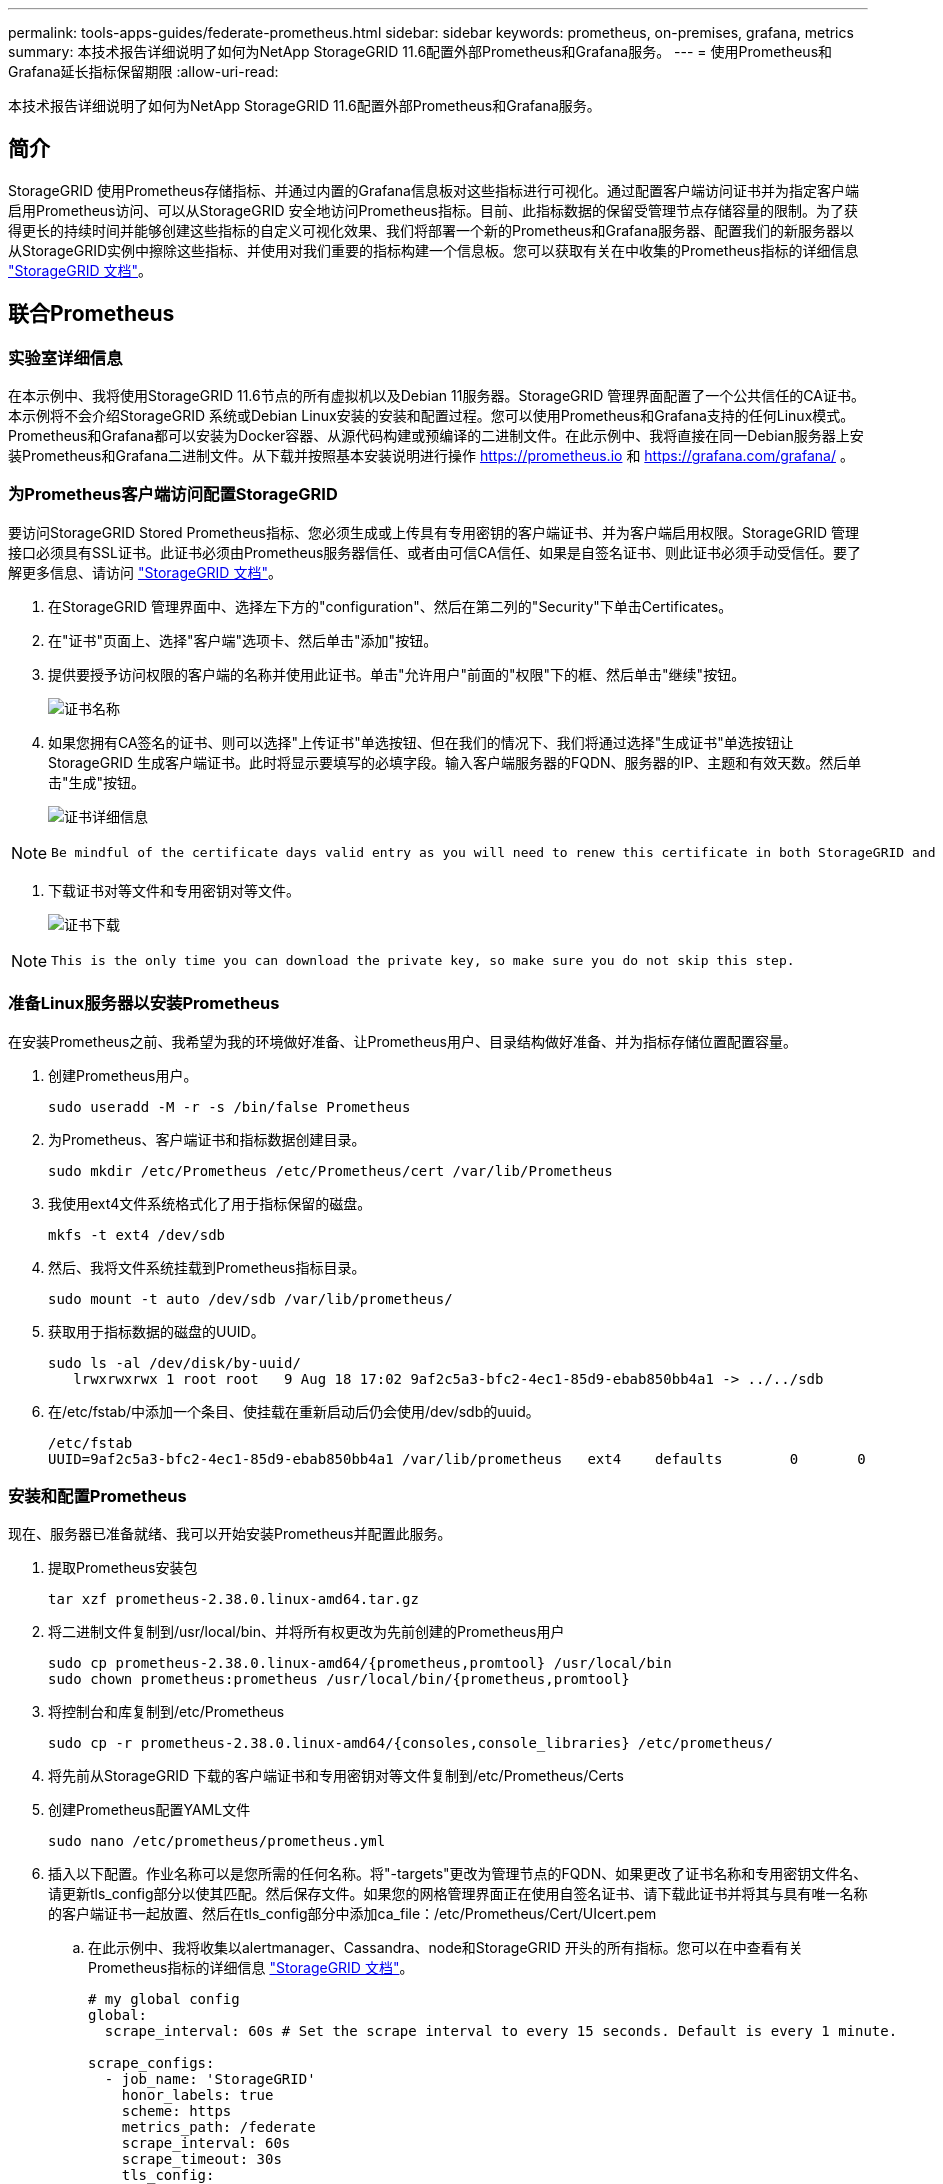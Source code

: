 ---
permalink: tools-apps-guides/federate-prometheus.html 
sidebar: sidebar 
keywords: prometheus, on-premises, grafana, metrics 
summary: 本技术报告详细说明了如何为NetApp StorageGRID 11.6配置外部Prometheus和Grafana服务。 
---
= 使用Prometheus和Grafana延长指标保留期限
:allow-uri-read: 


[role="lead"]
本技术报告详细说明了如何为NetApp StorageGRID 11.6配置外部Prometheus和Grafana服务。



== 简介

StorageGRID 使用Prometheus存储指标、并通过内置的Grafana信息板对这些指标进行可视化。通过配置客户端访问证书并为指定客户端启用Prometheus访问、可以从StorageGRID 安全地访问Prometheus指标。目前、此指标数据的保留受管理节点存储容量的限制。为了获得更长的持续时间并能够创建这些指标的自定义可视化效果、我们将部署一个新的Prometheus和Grafana服务器、配置我们的新服务器以从StorageGRID实例中擦除这些指标、并使用对我们重要的指标构建一个信息板。您可以获取有关在中收集的Prometheus指标的详细信息 https://docs.netapp.com/us-en/storagegrid-116/monitor/commonly-used-prometheus-metrics.html["StorageGRID 文档"^]。



== 联合Prometheus



=== 实验室详细信息

在本示例中、我将使用StorageGRID 11.6节点的所有虚拟机以及Debian 11服务器。StorageGRID 管理界面配置了一个公共信任的CA证书。本示例将不会介绍StorageGRID 系统或Debian Linux安装的安装和配置过程。您可以使用Prometheus和Grafana支持的任何Linux模式。Prometheus和Grafana都可以安装为Docker容器、从源代码构建或预编译的二进制文件。在此示例中、我将直接在同一Debian服务器上安装Prometheus和Grafana二进制文件。从下载并按照基本安装说明进行操作 https://prometheus.io[] 和 https://grafana.com/grafana/[] 。



=== 为Prometheus客户端访问配置StorageGRID

要访问StorageGRID Stored Prometheus指标、您必须生成或上传具有专用密钥的客户端证书、并为客户端启用权限。StorageGRID 管理接口必须具有SSL证书。此证书必须由Prometheus服务器信任、或者由可信CA信任、如果是自签名证书、则此证书必须手动受信任。要了解更多信息、请访问 https://docs.netapp.com/us-en/storagegrid-116/admin/configuring-administrator-client-certificates.html["StorageGRID 文档"]。

. 在StorageGRID 管理界面中、选择左下方的"configuration"、然后在第二列的"Security"下单击Certificates。
. 在"证书"页面上、选择"客户端"选项卡、然后单击"添加"按钮。
. 提供要授予访问权限的客户端的名称并使用此证书。单击"允许用户"前面的"权限"下的框、然后单击"继续"按钮。
+
image::../media/prometheus/cert_name.png[证书名称]

. 如果您拥有CA签名的证书、则可以选择"上传证书"单选按钮、但在我们的情况下、我们将通过选择"生成证书"单选按钮让StorageGRID 生成客户端证书。此时将显示要填写的必填字段。输入客户端服务器的FQDN、服务器的IP、主题和有效天数。然后单击"生成"按钮。
+
image::../media/prometheus/cert_detail.png[证书详细信息]



[NOTE]
====
 Be mindful of the certificate days valid entry as you will need to renew this certificate in both StorageGRID and the Prometheus server before it expires to maintain uninterrupted collection.
====
. 下载证书对等文件和专用密钥对等文件。
+
image::../media/prometheus/cert_download.png[证书下载]



[NOTE]
====
 This is the only time you can download the private key, so make sure you do not skip this step.
====


=== 准备Linux服务器以安装Prometheus

在安装Prometheus之前、我希望为我的环境做好准备、让Prometheus用户、目录结构做好准备、并为指标存储位置配置容量。

. 创建Prometheus用户。
+
[source, console]
----
sudo useradd -M -r -s /bin/false Prometheus
----
. 为Prometheus、客户端证书和指标数据创建目录。
+
[source, console]
----
sudo mkdir /etc/Prometheus /etc/Prometheus/cert /var/lib/Prometheus
----
. 我使用ext4文件系统格式化了用于指标保留的磁盘。
+
[listing]
----
mkfs -t ext4 /dev/sdb
----
. 然后、我将文件系统挂载到Prometheus指标目录。
+
[listing]
----
sudo mount -t auto /dev/sdb /var/lib/prometheus/
----
. 获取用于指标数据的磁盘的UUID。
+
[listing]
----
sudo ls -al /dev/disk/by-uuid/
   lrwxrwxrwx 1 root root   9 Aug 18 17:02 9af2c5a3-bfc2-4ec1-85d9-ebab850bb4a1 -> ../../sdb
----
. 在/etc/fstab/中添加一个条目、使挂载在重新启动后仍会使用/dev/sdb的uuid。
+
[listing]
----
/etc/fstab
UUID=9af2c5a3-bfc2-4ec1-85d9-ebab850bb4a1 /var/lib/prometheus	ext4	defaults	0	0
----




=== 安装和配置Prometheus

现在、服务器已准备就绪、我可以开始安装Prometheus并配置此服务。

. 提取Prometheus安装包
+
[source, console]
----
tar xzf prometheus-2.38.0.linux-amd64.tar.gz
----
. 将二进制文件复制到/usr/local/bin、并将所有权更改为先前创建的Prometheus用户
+
[source, console]
----
sudo cp prometheus-2.38.0.linux-amd64/{prometheus,promtool} /usr/local/bin
sudo chown prometheus:prometheus /usr/local/bin/{prometheus,promtool}
----
. 将控制台和库复制到/etc/Prometheus
+
[source, console]
----
sudo cp -r prometheus-2.38.0.linux-amd64/{consoles,console_libraries} /etc/prometheus/
----
. 将先前从StorageGRID 下载的客户端证书和专用密钥对等文件复制到/etc/Prometheus/Certs
. 创建Prometheus配置YAML文件
+
[source, console]
----
sudo nano /etc/prometheus/prometheus.yml
----
. 插入以下配置。作业名称可以是您所需的任何名称。将"-targets"更改为管理节点的FQDN、如果更改了证书名称和专用密钥文件名、请更新tls_config部分以使其匹配。然后保存文件。如果您的网格管理界面正在使用自签名证书、请下载此证书并将其与具有唯一名称的客户端证书一起放置、然后在tls_config部分中添加ca_file：/etc/Prometheus/Cert/UIcert.pem
+
.. 在此示例中、我将收集以alertmanager、Cassandra、node和StorageGRID 开头的所有指标。您可以在中查看有关Prometheus指标的详细信息 https://docs.netapp.com/us-en/storagegrid-116/monitor/commonly-used-prometheus-metrics.html["StorageGRID 文档"^]。
+
[source, yaml]
----
# my global config
global:
  scrape_interval: 60s # Set the scrape interval to every 15 seconds. Default is every 1 minute.

scrape_configs:
  - job_name: 'StorageGRID'
    honor_labels: true
    scheme: https
    metrics_path: /federate
    scrape_interval: 60s
    scrape_timeout: 30s
    tls_config:
      cert_file: /etc/prometheus/cert/certificate.pem
      key_file: /etc/prometheus/cert/private_key.pem
    params:
      match[]:
        - '{__name__=~"alertmanager_.*|cassandra_.*|node_.*|storagegrid_.*"}'
    static_configs:
    - targets: ['sgdemo-rtp.netapp.com:9091']
----




[NOTE]
====
如果网格管理界面使用的是自签名证书、请下载此证书并将其与具有唯一名称的客户端证书一起放置。在tls_config部分中、将证书添加到客户端证书和专用密钥行上方

....
        ca_file: /etc/prometheus/cert/UIcert.pem
....
====
. 将/etc/Prometheus和/var/lib/Prometheus中所有文件和目录的所有权更改为Prometheus用户
+
[source, console]
----
sudo chown -R prometheus:prometheus /etc/prometheus/
sudo chown -R prometheus:prometheus /var/lib/prometheus/
----
. 在/etc/systemd/system中创建一个Prometheus服务文件
+
[source, console]
----
sudo nano /etc/systemd/system/prometheus.service
----
. 插入以下行、请注意#-storage.tsdb.retention.time=1y#、它会将指标数据的保留期限设置为1年。或者、您也可以使用#-storage.tsdb.retention.size=300GiB#根据存储限制确定保留期限。这是设置指标保留的唯一位置。
+
[source, console]
----
[Unit]
Description=Prometheus Time Series Collection and Processing Server
Wants=network-online.target
After=network-online.target

[Service]
User=prometheus
Group=prometheus
Type=simple
ExecStart=/usr/local/bin/prometheus \
        --config.file /etc/prometheus/prometheus.yml \
        --storage.tsdb.path /var/lib/prometheus/ \
        --storage.tsdb.retention.time=1y \
        --web.console.templates=/etc/prometheus/consoles \
        --web.console.libraries=/etc/prometheus/console_libraries

[Install]
WantedBy=multi-user.target
----
. 重新加载systemd服务以注册新的Prometheus服务。然后启动并启用Prometheus服务。
+
[source, console]
----
sudo systemctl daemon-reload
sudo systemctl start prometheus
sudo systemctl enable prometheus
----
. 检查服务是否运行正常
+
[source, console]
----
sudo systemctl status prometheus
----
+
[listing]
----
● prometheus.service - Prometheus Time Series Collection and Processing Server
     Loaded: loaded (/etc/systemd/system/prometheus.service; enabled; vendor preset: enabled)
     Active: active (running) since Mon 2022-08-22 15:14:24 EDT; 2s ago
   Main PID: 6498 (prometheus)
      Tasks: 13 (limit: 28818)
     Memory: 107.7M
        CPU: 1.143s
     CGroup: /system.slice/prometheus.service
             └─6498 /usr/local/bin/prometheus --config.file /etc/prometheus/prometheus.yml --storage.tsdb.path /var/lib/prometheus/ --web.console.templates=/etc/prometheus/consoles --web.con>

Aug 22 15:14:24 aj-deb-prom01 prometheus[6498]: ts=2022-08-22T19:14:24.510Z caller=head.go:544 level=info component=tsdb msg="Replaying WAL, this may take a while"
Aug 22 15:14:24 aj-deb-prom01 prometheus[6498]: ts=2022-08-22T19:14:24.816Z caller=head.go:615 level=info component=tsdb msg="WAL segment loaded" segment=0 maxSegment=1
Aug 22 15:14:24 aj-deb-prom01 prometheus[6498]: ts=2022-08-22T19:14:24.816Z caller=head.go:615 level=info component=tsdb msg="WAL segment loaded" segment=1 maxSegment=1
Aug 22 15:14:24 aj-deb-prom01 prometheus[6498]: ts=2022-08-22T19:14:24.816Z caller=head.go:621 level=info component=tsdb msg="WAL replay completed" checkpoint_replay_duration=55.57µs wal_rep>
Aug 22 15:14:24 aj-deb-prom01 prometheus[6498]: ts=2022-08-22T19:14:24.831Z caller=main.go:997 level=info fs_type=EXT4_SUPER_MAGIC
Aug 22 15:14:24 aj-deb-prom01 prometheus[6498]: ts=2022-08-22T19:14:24.831Z caller=main.go:1000 level=info msg="TSDB started"
Aug 22 15:14:24 aj-deb-prom01 prometheus[6498]: ts=2022-08-22T19:14:24.831Z caller=main.go:1181 level=info msg="Loading configuration file" filename=/etc/prometheus/prometheus.yml
Aug 22 15:14:24 aj-deb-prom01 prometheus[6498]: ts=2022-08-22T19:14:24.832Z caller=main.go:1218 level=info msg="Completed loading of configuration file" filename=/etc/prometheus/prometheus.y>
Aug 22 15:14:24 aj-deb-prom01 prometheus[6498]: ts=2022-08-22T19:14:24.832Z caller=main.go:961 level=info msg="Server is ready to receive web requests."
Aug 22 15:14:24 aj-deb-prom01 prometheus[6498]: ts=2022-08-22T19:14:24.832Z caller=manager.go:941 level=info component="rule manager" msg="Starting rule manager..."
----
. 现在、您应该能够浏览到Prometheus服务器的UI http://Prometheus-server:9090[] 并查看UI
+
image::../media/prometheus/prometheus_ui.png[Prometheus UI页面]

. 在"Status" Targets下、您可以看到我们在Prometheus.yml中配置的StorageGRID 端点的状态
+
image::../media/prometheus/prometheus_targets.png[Prometheus状态菜单]

+
image::../media/prometheus/prometheus_target_status.png[Prometheus目标页面]

. 在图形页面上、您可以执行测试查询并验证数据是否已成功擦除了。例如、在查询栏中输入"storagegRid_node_cpu_utilization_percentage "、然后单击执行按钮。
+
image::../media/prometheus/prometheus_execute.png[执行Prometheus查询]





== 安装和配置Grafana

在Prometheus安装完毕并正常工作之后、我们可以继续安装Grafana并配置信息板



=== Grafana安装

. 安装最新的企业版Grafana
+
[source, console]
----
sudo apt-get install -y apt-transport-https
sudo apt-get install -y software-properties-common wget
sudo wget -q -O /usr/share/keyrings/grafana.key https://packages.grafana.com/gpg.key
----
. 为稳定版本添加此存储库：
+
[source, console]
----
echo "deb [signed-by=/usr/share/keyrings/grafana.key] https://packages.grafana.com/enterprise/deb stable main" | sudo tee -a /etc/apt/sources.list.d/grafana.list
----
. 添加存储库后。
+
[source, console]
----
sudo apt-get update
sudo apt-get install grafana-enterprise
----
. 重新加载systemd服务以注册新的grafana服务。然后启动并启用Grafana服务。
+
[source, console]
----
sudo systemctl daemon-reload
sudo systemctl start grafana-server
sudo systemctl enable grafana-server.service
----
. 现在、Grafana已安装并正在运行。打开浏览器访问HTTP：//Prometheus-server：3000时、您将看到Grafana登录页面。
. 默认登录凭据为admin/admin、您应根据提示设置新密码。




=== 为StorageGRID 创建Grafana信息板

在Grafana和Prometheus安装并运行的情况下、现在是时候通过创建数据源和构建信息板来连接这两者了

. 在左侧窗格中、展开"配置"并选择"数据源"、然后单击"添加数据源"按钮
. Prometheus将是可供选择的顶级数据源之一。如果不是、请使用搜索栏找到"Prometheus"
. 通过输入Prometheus实例的URL以及与Prometheus间隔匹配的擦除间隔来配置Prometheus源。我还禁用了警报部分、因为我未在Prometheus上配置警报管理器。
+
image::../media/prometheus/grafana_prometheus_conf.png[Grafana Prometheus配置]

. 输入所需设置后、向下滚动到底部、然后单击"Save & test"(保存并测试)
. 配置测试成功后、单击Explore按钮。
+
.. 在"浏览"窗口中、您可以使用我们使用"storagegrid node_cpu_utilization_percentage "测试的相同指标、然后单击"运行查询"按钮
+
image::../media/prometheus/grafana_source_explore.png[Grafana Prometheus指标探索]



. 现在、我们已配置数据源、可以创建一个信息板。
+
.. 在左侧窗格中、展开Dashboards、然后选择"+" new Dashboard"
.. 选择"添加新面板"
.. 通过选择指标来配置新面板、我将再次使用"storagegrid node_cpu_utilization_percentage "、输入面板标题、展开底部的"选项"、并将图例更改为自定义、然后输入"｛｛instance｝｝"来定义节点名称、并在右侧窗格的"标准选项"下将"单元"设置为"Misc 100/percent (0%)"。然后单击"应用"将面板保存到信息板。
+
image::../media/prometheus/grafana_panel_conf.png[配置grafana面板]



. 我们可以继续为所需的每个指标构建这样的信息板、但幸运的是、StorageGRID 已经拥有包含面板的信息板、我们可以复制到自定义信息板中。
+
.. 从StorageGRID 管理界面的左侧窗格中、选择"Support"、然后在"Tools"列的底部单击"Metrics "。
.. 在指标中、我将选择中间列顶部的"网格"链接。
+
image::../media/prometheus/storagegrid_metrics.png[StorageGRID 指标]

.. 在网格信息板中、我们选择"已用存储-对象元数据"面板。单击小下箭头和面板标题的末尾以下拉菜单。从此菜单中选择"检查"和"面板JSON"。
+
image::../media/prometheus/storagegrid_dashboard_insp.png[StorageGRID 信息板]

.. 复制JSON代码并关闭窗口。
+
image::../media/prometheus/storagegrid_panel_inspect.png[StorageGRID JSON]

.. 在新信息板中、单击图标以添加新面板。
+
image::../media/prometheus/grafana_add_panel.png[Grafana添加面板]

.. 应用新面板而不进行任何更改
.. 就像使用StorageGRID 面板一样、检查JSON。从StorageGRID 面板中删除所有JSON代码并将其替换为复制的代码。
+
image::../media/prometheus/grafana_panel_inspect.png[Grafana检查面板]

.. 编辑新面板、在右侧、您将看到一条带有"迁移"按钮的迁移消息。单击按钮、然后单击"应用"按钮。
+
image::../media/prometheus/grafana_panel_edit_menu.png[Grafana编辑面板菜单]

+
image::../media/prometheus/grafana_panel_edit.png[Grafana编辑面板]



. 将所有面板安装到位并根据需要进行配置后。单击右上角的磁盘图标以保存信息板、并为您的信息板指定一个名称。




=== 结论

现在、我们推出了一款具有可自定义数据保留和存储容量的Prometheus服务器。这样、我们就可以继续构建自己的信息板、其中包含与我们的运营最相关的指标。您可以获取有关在中收集的Prometheus指标的详细信息 https://docs.netapp.com/us-en/storagegrid-116/monitor/commonly-used-prometheus-metrics.html["StorageGRID 文档"^]。
